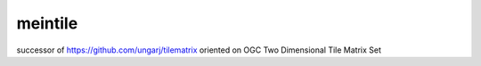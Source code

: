 ########
meintile
########

.. image:: https://travis-ci.org/EOX-A/meintile.svg?branch=master
    :target: https://travis-ci.org/EOX-A/meintile

.. image:: https://coveralls.io/repos/github/EOX-A/meintile/badge.svg?branch=master
    :target: https://coveralls.io/github/EOX-A/meintile?branch=master

.. image:: https://readthedocs.org/projects/meintile/badge/?version=latest
    :target: http://meintile.readthedocs.io/en/latest/?badge=latest
    :alt: Documentation Status



successor of https://github.com/ungarj/tilematrix oriented on OGC Two Dimensional Tile Matrix Set
